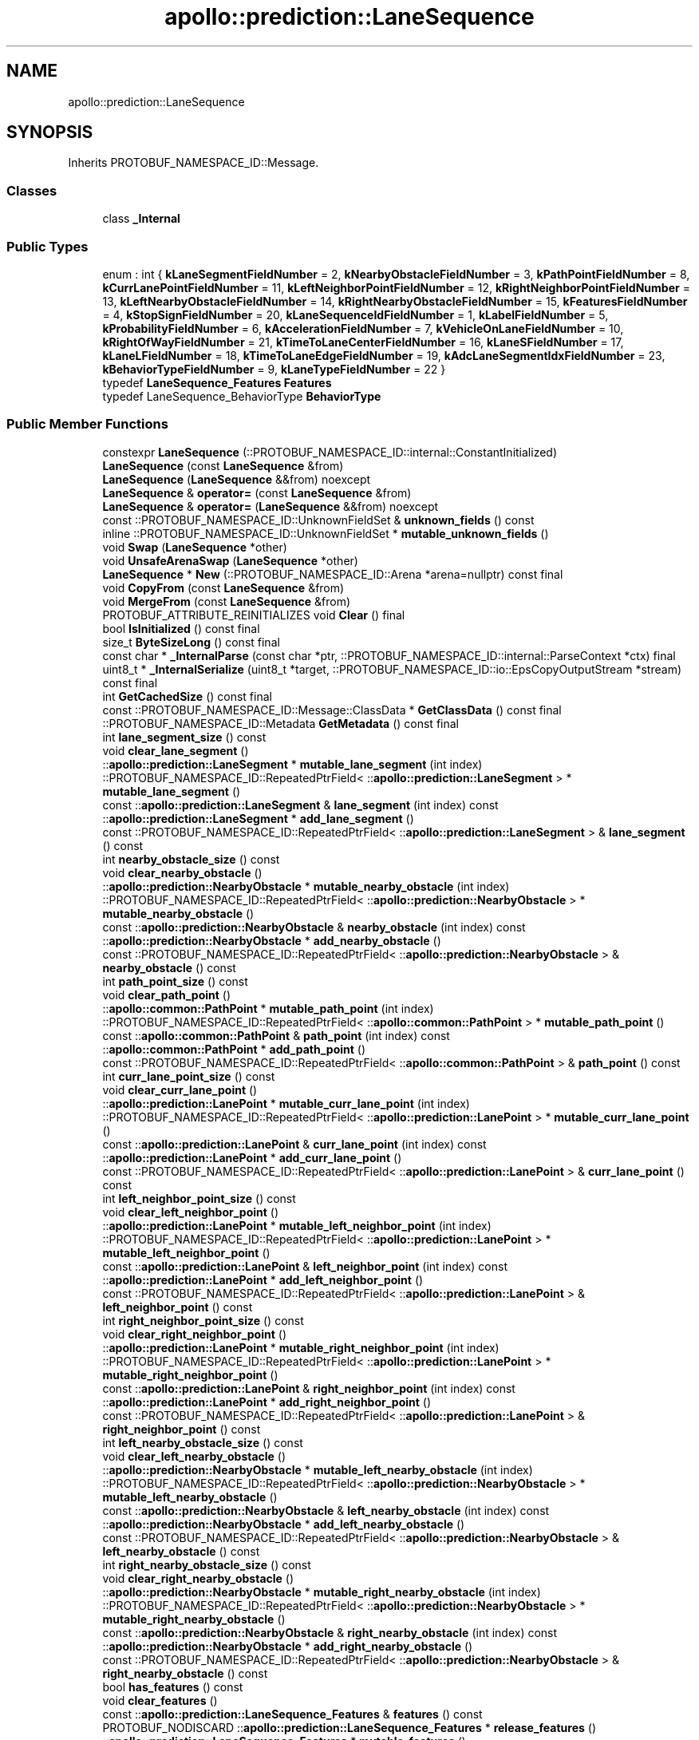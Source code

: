 .TH "apollo::prediction::LaneSequence" 3 "Sun Sep 3 2023" "Version 8.0" "Cyber-Cmake" \" -*- nroff -*-
.ad l
.nh
.SH NAME
apollo::prediction::LaneSequence
.SH SYNOPSIS
.br
.PP
.PP
Inherits PROTOBUF_NAMESPACE_ID::Message\&.
.SS "Classes"

.in +1c
.ti -1c
.RI "class \fB_Internal\fP"
.br
.in -1c
.SS "Public Types"

.in +1c
.ti -1c
.RI "enum : int { \fBkLaneSegmentFieldNumber\fP = 2, \fBkNearbyObstacleFieldNumber\fP = 3, \fBkPathPointFieldNumber\fP = 8, \fBkCurrLanePointFieldNumber\fP = 11, \fBkLeftNeighborPointFieldNumber\fP = 12, \fBkRightNeighborPointFieldNumber\fP = 13, \fBkLeftNearbyObstacleFieldNumber\fP = 14, \fBkRightNearbyObstacleFieldNumber\fP = 15, \fBkFeaturesFieldNumber\fP = 4, \fBkStopSignFieldNumber\fP = 20, \fBkLaneSequenceIdFieldNumber\fP = 1, \fBkLabelFieldNumber\fP = 5, \fBkProbabilityFieldNumber\fP = 6, \fBkAccelerationFieldNumber\fP = 7, \fBkVehicleOnLaneFieldNumber\fP = 10, \fBkRightOfWayFieldNumber\fP = 21, \fBkTimeToLaneCenterFieldNumber\fP = 16, \fBkLaneSFieldNumber\fP = 17, \fBkLaneLFieldNumber\fP = 18, \fBkTimeToLaneEdgeFieldNumber\fP = 19, \fBkAdcLaneSegmentIdxFieldNumber\fP = 23, \fBkBehaviorTypeFieldNumber\fP = 9, \fBkLaneTypeFieldNumber\fP = 22 }"
.br
.ti -1c
.RI "typedef \fBLaneSequence_Features\fP \fBFeatures\fP"
.br
.ti -1c
.RI "typedef LaneSequence_BehaviorType \fBBehaviorType\fP"
.br
.in -1c
.SS "Public Member Functions"

.in +1c
.ti -1c
.RI "constexpr \fBLaneSequence\fP (::PROTOBUF_NAMESPACE_ID::internal::ConstantInitialized)"
.br
.ti -1c
.RI "\fBLaneSequence\fP (const \fBLaneSequence\fP &from)"
.br
.ti -1c
.RI "\fBLaneSequence\fP (\fBLaneSequence\fP &&from) noexcept"
.br
.ti -1c
.RI "\fBLaneSequence\fP & \fBoperator=\fP (const \fBLaneSequence\fP &from)"
.br
.ti -1c
.RI "\fBLaneSequence\fP & \fBoperator=\fP (\fBLaneSequence\fP &&from) noexcept"
.br
.ti -1c
.RI "const ::PROTOBUF_NAMESPACE_ID::UnknownFieldSet & \fBunknown_fields\fP () const"
.br
.ti -1c
.RI "inline ::PROTOBUF_NAMESPACE_ID::UnknownFieldSet * \fBmutable_unknown_fields\fP ()"
.br
.ti -1c
.RI "void \fBSwap\fP (\fBLaneSequence\fP *other)"
.br
.ti -1c
.RI "void \fBUnsafeArenaSwap\fP (\fBLaneSequence\fP *other)"
.br
.ti -1c
.RI "\fBLaneSequence\fP * \fBNew\fP (::PROTOBUF_NAMESPACE_ID::Arena *arena=nullptr) const final"
.br
.ti -1c
.RI "void \fBCopyFrom\fP (const \fBLaneSequence\fP &from)"
.br
.ti -1c
.RI "void \fBMergeFrom\fP (const \fBLaneSequence\fP &from)"
.br
.ti -1c
.RI "PROTOBUF_ATTRIBUTE_REINITIALIZES void \fBClear\fP () final"
.br
.ti -1c
.RI "bool \fBIsInitialized\fP () const final"
.br
.ti -1c
.RI "size_t \fBByteSizeLong\fP () const final"
.br
.ti -1c
.RI "const char * \fB_InternalParse\fP (const char *ptr, ::PROTOBUF_NAMESPACE_ID::internal::ParseContext *ctx) final"
.br
.ti -1c
.RI "uint8_t * \fB_InternalSerialize\fP (uint8_t *target, ::PROTOBUF_NAMESPACE_ID::io::EpsCopyOutputStream *stream) const final"
.br
.ti -1c
.RI "int \fBGetCachedSize\fP () const final"
.br
.ti -1c
.RI "const ::PROTOBUF_NAMESPACE_ID::Message::ClassData * \fBGetClassData\fP () const final"
.br
.ti -1c
.RI "::PROTOBUF_NAMESPACE_ID::Metadata \fBGetMetadata\fP () const final"
.br
.ti -1c
.RI "int \fBlane_segment_size\fP () const"
.br
.ti -1c
.RI "void \fBclear_lane_segment\fP ()"
.br
.ti -1c
.RI "::\fBapollo::prediction::LaneSegment\fP * \fBmutable_lane_segment\fP (int index)"
.br
.ti -1c
.RI "::PROTOBUF_NAMESPACE_ID::RepeatedPtrField< ::\fBapollo::prediction::LaneSegment\fP > * \fBmutable_lane_segment\fP ()"
.br
.ti -1c
.RI "const ::\fBapollo::prediction::LaneSegment\fP & \fBlane_segment\fP (int index) const"
.br
.ti -1c
.RI "::\fBapollo::prediction::LaneSegment\fP * \fBadd_lane_segment\fP ()"
.br
.ti -1c
.RI "const ::PROTOBUF_NAMESPACE_ID::RepeatedPtrField< ::\fBapollo::prediction::LaneSegment\fP > & \fBlane_segment\fP () const"
.br
.ti -1c
.RI "int \fBnearby_obstacle_size\fP () const"
.br
.ti -1c
.RI "void \fBclear_nearby_obstacle\fP ()"
.br
.ti -1c
.RI "::\fBapollo::prediction::NearbyObstacle\fP * \fBmutable_nearby_obstacle\fP (int index)"
.br
.ti -1c
.RI "::PROTOBUF_NAMESPACE_ID::RepeatedPtrField< ::\fBapollo::prediction::NearbyObstacle\fP > * \fBmutable_nearby_obstacle\fP ()"
.br
.ti -1c
.RI "const ::\fBapollo::prediction::NearbyObstacle\fP & \fBnearby_obstacle\fP (int index) const"
.br
.ti -1c
.RI "::\fBapollo::prediction::NearbyObstacle\fP * \fBadd_nearby_obstacle\fP ()"
.br
.ti -1c
.RI "const ::PROTOBUF_NAMESPACE_ID::RepeatedPtrField< ::\fBapollo::prediction::NearbyObstacle\fP > & \fBnearby_obstacle\fP () const"
.br
.ti -1c
.RI "int \fBpath_point_size\fP () const"
.br
.ti -1c
.RI "void \fBclear_path_point\fP ()"
.br
.ti -1c
.RI "::\fBapollo::common::PathPoint\fP * \fBmutable_path_point\fP (int index)"
.br
.ti -1c
.RI "::PROTOBUF_NAMESPACE_ID::RepeatedPtrField< ::\fBapollo::common::PathPoint\fP > * \fBmutable_path_point\fP ()"
.br
.ti -1c
.RI "const ::\fBapollo::common::PathPoint\fP & \fBpath_point\fP (int index) const"
.br
.ti -1c
.RI "::\fBapollo::common::PathPoint\fP * \fBadd_path_point\fP ()"
.br
.ti -1c
.RI "const ::PROTOBUF_NAMESPACE_ID::RepeatedPtrField< ::\fBapollo::common::PathPoint\fP > & \fBpath_point\fP () const"
.br
.ti -1c
.RI "int \fBcurr_lane_point_size\fP () const"
.br
.ti -1c
.RI "void \fBclear_curr_lane_point\fP ()"
.br
.ti -1c
.RI "::\fBapollo::prediction::LanePoint\fP * \fBmutable_curr_lane_point\fP (int index)"
.br
.ti -1c
.RI "::PROTOBUF_NAMESPACE_ID::RepeatedPtrField< ::\fBapollo::prediction::LanePoint\fP > * \fBmutable_curr_lane_point\fP ()"
.br
.ti -1c
.RI "const ::\fBapollo::prediction::LanePoint\fP & \fBcurr_lane_point\fP (int index) const"
.br
.ti -1c
.RI "::\fBapollo::prediction::LanePoint\fP * \fBadd_curr_lane_point\fP ()"
.br
.ti -1c
.RI "const ::PROTOBUF_NAMESPACE_ID::RepeatedPtrField< ::\fBapollo::prediction::LanePoint\fP > & \fBcurr_lane_point\fP () const"
.br
.ti -1c
.RI "int \fBleft_neighbor_point_size\fP () const"
.br
.ti -1c
.RI "void \fBclear_left_neighbor_point\fP ()"
.br
.ti -1c
.RI "::\fBapollo::prediction::LanePoint\fP * \fBmutable_left_neighbor_point\fP (int index)"
.br
.ti -1c
.RI "::PROTOBUF_NAMESPACE_ID::RepeatedPtrField< ::\fBapollo::prediction::LanePoint\fP > * \fBmutable_left_neighbor_point\fP ()"
.br
.ti -1c
.RI "const ::\fBapollo::prediction::LanePoint\fP & \fBleft_neighbor_point\fP (int index) const"
.br
.ti -1c
.RI "::\fBapollo::prediction::LanePoint\fP * \fBadd_left_neighbor_point\fP ()"
.br
.ti -1c
.RI "const ::PROTOBUF_NAMESPACE_ID::RepeatedPtrField< ::\fBapollo::prediction::LanePoint\fP > & \fBleft_neighbor_point\fP () const"
.br
.ti -1c
.RI "int \fBright_neighbor_point_size\fP () const"
.br
.ti -1c
.RI "void \fBclear_right_neighbor_point\fP ()"
.br
.ti -1c
.RI "::\fBapollo::prediction::LanePoint\fP * \fBmutable_right_neighbor_point\fP (int index)"
.br
.ti -1c
.RI "::PROTOBUF_NAMESPACE_ID::RepeatedPtrField< ::\fBapollo::prediction::LanePoint\fP > * \fBmutable_right_neighbor_point\fP ()"
.br
.ti -1c
.RI "const ::\fBapollo::prediction::LanePoint\fP & \fBright_neighbor_point\fP (int index) const"
.br
.ti -1c
.RI "::\fBapollo::prediction::LanePoint\fP * \fBadd_right_neighbor_point\fP ()"
.br
.ti -1c
.RI "const ::PROTOBUF_NAMESPACE_ID::RepeatedPtrField< ::\fBapollo::prediction::LanePoint\fP > & \fBright_neighbor_point\fP () const"
.br
.ti -1c
.RI "int \fBleft_nearby_obstacle_size\fP () const"
.br
.ti -1c
.RI "void \fBclear_left_nearby_obstacle\fP ()"
.br
.ti -1c
.RI "::\fBapollo::prediction::NearbyObstacle\fP * \fBmutable_left_nearby_obstacle\fP (int index)"
.br
.ti -1c
.RI "::PROTOBUF_NAMESPACE_ID::RepeatedPtrField< ::\fBapollo::prediction::NearbyObstacle\fP > * \fBmutable_left_nearby_obstacle\fP ()"
.br
.ti -1c
.RI "const ::\fBapollo::prediction::NearbyObstacle\fP & \fBleft_nearby_obstacle\fP (int index) const"
.br
.ti -1c
.RI "::\fBapollo::prediction::NearbyObstacle\fP * \fBadd_left_nearby_obstacle\fP ()"
.br
.ti -1c
.RI "const ::PROTOBUF_NAMESPACE_ID::RepeatedPtrField< ::\fBapollo::prediction::NearbyObstacle\fP > & \fBleft_nearby_obstacle\fP () const"
.br
.ti -1c
.RI "int \fBright_nearby_obstacle_size\fP () const"
.br
.ti -1c
.RI "void \fBclear_right_nearby_obstacle\fP ()"
.br
.ti -1c
.RI "::\fBapollo::prediction::NearbyObstacle\fP * \fBmutable_right_nearby_obstacle\fP (int index)"
.br
.ti -1c
.RI "::PROTOBUF_NAMESPACE_ID::RepeatedPtrField< ::\fBapollo::prediction::NearbyObstacle\fP > * \fBmutable_right_nearby_obstacle\fP ()"
.br
.ti -1c
.RI "const ::\fBapollo::prediction::NearbyObstacle\fP & \fBright_nearby_obstacle\fP (int index) const"
.br
.ti -1c
.RI "::\fBapollo::prediction::NearbyObstacle\fP * \fBadd_right_nearby_obstacle\fP ()"
.br
.ti -1c
.RI "const ::PROTOBUF_NAMESPACE_ID::RepeatedPtrField< ::\fBapollo::prediction::NearbyObstacle\fP > & \fBright_nearby_obstacle\fP () const"
.br
.ti -1c
.RI "bool \fBhas_features\fP () const"
.br
.ti -1c
.RI "void \fBclear_features\fP ()"
.br
.ti -1c
.RI "const ::\fBapollo::prediction::LaneSequence_Features\fP & \fBfeatures\fP () const"
.br
.ti -1c
.RI "PROTOBUF_NODISCARD ::\fBapollo::prediction::LaneSequence_Features\fP * \fBrelease_features\fP ()"
.br
.ti -1c
.RI "::\fBapollo::prediction::LaneSequence_Features\fP * \fBmutable_features\fP ()"
.br
.ti -1c
.RI "void \fBset_allocated_features\fP (::\fBapollo::prediction::LaneSequence_Features\fP *features)"
.br
.ti -1c
.RI "void \fBunsafe_arena_set_allocated_features\fP (::\fBapollo::prediction::LaneSequence_Features\fP *features)"
.br
.ti -1c
.RI "::\fBapollo::prediction::LaneSequence_Features\fP * \fBunsafe_arena_release_features\fP ()"
.br
.ti -1c
.RI "bool \fBhas_stop_sign\fP () const"
.br
.ti -1c
.RI "void \fBclear_stop_sign\fP ()"
.br
.ti -1c
.RI "const ::\fBapollo::prediction::StopSign\fP & \fBstop_sign\fP () const"
.br
.ti -1c
.RI "PROTOBUF_NODISCARD ::\fBapollo::prediction::StopSign\fP * \fBrelease_stop_sign\fP ()"
.br
.ti -1c
.RI "::\fBapollo::prediction::StopSign\fP * \fBmutable_stop_sign\fP ()"
.br
.ti -1c
.RI "void \fBset_allocated_stop_sign\fP (::\fBapollo::prediction::StopSign\fP *stop_sign)"
.br
.ti -1c
.RI "void \fBunsafe_arena_set_allocated_stop_sign\fP (::\fBapollo::prediction::StopSign\fP *stop_sign)"
.br
.ti -1c
.RI "::\fBapollo::prediction::StopSign\fP * \fBunsafe_arena_release_stop_sign\fP ()"
.br
.ti -1c
.RI "bool \fBhas_lane_sequence_id\fP () const"
.br
.ti -1c
.RI "void \fBclear_lane_sequence_id\fP ()"
.br
.ti -1c
.RI "int32_t \fBlane_sequence_id\fP () const"
.br
.ti -1c
.RI "void \fBset_lane_sequence_id\fP (int32_t value)"
.br
.ti -1c
.RI "bool \fBhas_label\fP () const"
.br
.ti -1c
.RI "void \fBclear_label\fP ()"
.br
.ti -1c
.RI "int32_t \fBlabel\fP () const"
.br
.ti -1c
.RI "void \fBset_label\fP (int32_t value)"
.br
.ti -1c
.RI "bool \fBhas_probability\fP () const"
.br
.ti -1c
.RI "void \fBclear_probability\fP ()"
.br
.ti -1c
.RI "double \fBprobability\fP () const"
.br
.ti -1c
.RI "void \fBset_probability\fP (double value)"
.br
.ti -1c
.RI "bool \fBhas_acceleration\fP () const"
.br
.ti -1c
.RI "void \fBclear_acceleration\fP ()"
.br
.ti -1c
.RI "double \fBacceleration\fP () const"
.br
.ti -1c
.RI "void \fBset_acceleration\fP (double value)"
.br
.ti -1c
.RI "bool \fBhas_vehicle_on_lane\fP () const"
.br
.ti -1c
.RI "void \fBclear_vehicle_on_lane\fP ()"
.br
.ti -1c
.RI "bool \fBvehicle_on_lane\fP () const"
.br
.ti -1c
.RI "void \fBset_vehicle_on_lane\fP (bool value)"
.br
.ti -1c
.RI "bool \fBhas_right_of_way\fP () const"
.br
.ti -1c
.RI "void \fBclear_right_of_way\fP ()"
.br
.ti -1c
.RI "int32_t \fBright_of_way\fP () const"
.br
.ti -1c
.RI "void \fBset_right_of_way\fP (int32_t value)"
.br
.ti -1c
.RI "bool \fBhas_time_to_lane_center\fP () const"
.br
.ti -1c
.RI "void \fBclear_time_to_lane_center\fP ()"
.br
.ti -1c
.RI "double \fBtime_to_lane_center\fP () const"
.br
.ti -1c
.RI "void \fBset_time_to_lane_center\fP (double value)"
.br
.ti -1c
.RI "bool \fBhas_lane_s\fP () const"
.br
.ti -1c
.RI "void \fBclear_lane_s\fP ()"
.br
.ti -1c
.RI "double \fBlane_s\fP () const"
.br
.ti -1c
.RI "void \fBset_lane_s\fP (double value)"
.br
.ti -1c
.RI "bool \fBhas_lane_l\fP () const"
.br
.ti -1c
.RI "void \fBclear_lane_l\fP ()"
.br
.ti -1c
.RI "double \fBlane_l\fP () const"
.br
.ti -1c
.RI "void \fBset_lane_l\fP (double value)"
.br
.ti -1c
.RI "bool \fBhas_time_to_lane_edge\fP () const"
.br
.ti -1c
.RI "void \fBclear_time_to_lane_edge\fP ()"
.br
.ti -1c
.RI "double \fBtime_to_lane_edge\fP () const"
.br
.ti -1c
.RI "void \fBset_time_to_lane_edge\fP (double value)"
.br
.ti -1c
.RI "bool \fBhas_adc_lane_segment_idx\fP () const"
.br
.ti -1c
.RI "void \fBclear_adc_lane_segment_idx\fP ()"
.br
.ti -1c
.RI "int32_t \fBadc_lane_segment_idx\fP () const"
.br
.ti -1c
.RI "void \fBset_adc_lane_segment_idx\fP (int32_t value)"
.br
.ti -1c
.RI "bool \fBhas_behavior_type\fP () const"
.br
.ti -1c
.RI "void \fBclear_behavior_type\fP ()"
.br
.ti -1c
.RI "::apollo::prediction::LaneSequence_BehaviorType \fBbehavior_type\fP () const"
.br
.ti -1c
.RI "void \fBset_behavior_type\fP (::apollo::prediction::LaneSequence_BehaviorType value)"
.br
.ti -1c
.RI "bool \fBhas_lane_type\fP () const"
.br
.ti -1c
.RI "void \fBclear_lane_type\fP ()"
.br
.ti -1c
.RI "::apollo::hdmap::Lane_LaneType \fBlane_type\fP () const"
.br
.ti -1c
.RI "void \fBset_lane_type\fP (::apollo::hdmap::Lane_LaneType value)"
.br
.in -1c
.SS "Static Public Member Functions"

.in +1c
.ti -1c
.RI "static const ::PROTOBUF_NAMESPACE_ID::Descriptor * \fBdescriptor\fP ()"
.br
.ti -1c
.RI "static const ::PROTOBUF_NAMESPACE_ID::Descriptor * \fBGetDescriptor\fP ()"
.br
.ti -1c
.RI "static const ::PROTOBUF_NAMESPACE_ID::Reflection * \fBGetReflection\fP ()"
.br
.ti -1c
.RI "static const \fBLaneSequence\fP & \fBdefault_instance\fP ()"
.br
.ti -1c
.RI "static const \fBLaneSequence\fP * \fBinternal_default_instance\fP ()"
.br
.ti -1c
.RI "static bool \fBBehaviorType_IsValid\fP (int value)"
.br
.ti -1c
.RI "static const ::PROTOBUF_NAMESPACE_ID::EnumDescriptor * \fBBehaviorType_descriptor\fP ()"
.br
.ti -1c
.RI "template<typename T > static const std::string & \fBBehaviorType_Name\fP (T enum_t_value)"
.br
.ti -1c
.RI "static bool \fBBehaviorType_Parse\fP (::PROTOBUF_NAMESPACE_ID::ConstStringParam name, BehaviorType *value)"
.br
.in -1c
.SS "Static Public Attributes"

.in +1c
.ti -1c
.RI "static constexpr int \fBkIndexInFileMessages\fP"
.br
.ti -1c
.RI "static const ClassData \fB_class_data_\fP"
.br
.ti -1c
.RI "static constexpr BehaviorType \fBNOT_GOTO_LANE\fP"
.br
.ti -1c
.RI "static constexpr BehaviorType \fBCONSTANT_SPEED\fP"
.br
.ti -1c
.RI "static constexpr BehaviorType \fBSMALL_ACCELERATION\fP"
.br
.ti -1c
.RI "static constexpr BehaviorType \fBLARGE_ACCELERATION\fP"
.br
.ti -1c
.RI "static constexpr BehaviorType \fBSMALL_DECELERATION\fP"
.br
.ti -1c
.RI "static constexpr BehaviorType \fBLARGE_DECELERATION\fP"
.br
.ti -1c
.RI "static constexpr BehaviorType \fBBehaviorType_MIN\fP"
.br
.ti -1c
.RI "static constexpr BehaviorType \fBBehaviorType_MAX\fP"
.br
.ti -1c
.RI "static constexpr int \fBBehaviorType_ARRAYSIZE\fP"
.br
.in -1c
.SS "Protected Member Functions"

.in +1c
.ti -1c
.RI "\fBLaneSequence\fP (::PROTOBUF_NAMESPACE_ID::Arena *arena, bool is_message_owned=false)"
.br
.in -1c
.SS "Friends"

.in +1c
.ti -1c
.RI "class \fB::PROTOBUF_NAMESPACE_ID::internal::AnyMetadata\fP"
.br
.ti -1c
.RI "template<typename T > class \fB::PROTOBUF_NAMESPACE_ID::Arena::InternalHelper\fP"
.br
.ti -1c
.RI "struct \fB::TableStruct_modules_2fcommon_5fmsgs_2fprediction_5fmsgs_2flane_5fgraph_2eproto\fP"
.br
.ti -1c
.RI "void \fBswap\fP (\fBLaneSequence\fP &a, \fBLaneSequence\fP &b)"
.br
.in -1c
.SH "Member Data Documentation"
.PP 
.SS "const ::PROTOBUF_NAMESPACE_ID::Message::ClassData apollo::prediction::LaneSequence::_class_data_\fC [static]\fP"
\fBInitial value:\fP
.PP
.nf
= {
    ::PROTOBUF_NAMESPACE_ID::Message::CopyWithSizeCheck,
    LaneSequence::MergeImpl
}
.fi
.SS "constexpr int apollo::prediction::LaneSequence::BehaviorType_ARRAYSIZE\fC [static]\fP, \fC [constexpr]\fP"
\fBInitial value:\fP
.PP
.nf
=
    LaneSequence_BehaviorType_BehaviorType_ARRAYSIZE
.fi
.SS "constexpr LaneSequence_BehaviorType apollo::prediction::LaneSequence::BehaviorType_MAX\fC [static]\fP, \fC [constexpr]\fP"
\fBInitial value:\fP
.PP
.nf
=
    LaneSequence_BehaviorType_BehaviorType_MAX
.fi
.SS "constexpr LaneSequence_BehaviorType apollo::prediction::LaneSequence::BehaviorType_MIN\fC [static]\fP, \fC [constexpr]\fP"
\fBInitial value:\fP
.PP
.nf
=
    LaneSequence_BehaviorType_BehaviorType_MIN
.fi
.SS "constexpr LaneSequence_BehaviorType apollo::prediction::LaneSequence::CONSTANT_SPEED\fC [static]\fP, \fC [constexpr]\fP"
\fBInitial value:\fP
.PP
.nf
=
    LaneSequence_BehaviorType_CONSTANT_SPEED
.fi
.SS "constexpr int apollo::prediction::LaneSequence::kIndexInFileMessages\fC [static]\fP, \fC [constexpr]\fP"
\fBInitial value:\fP
.PP
.nf
=
    5
.fi
.SS "constexpr LaneSequence_BehaviorType apollo::prediction::LaneSequence::LARGE_ACCELERATION\fC [static]\fP, \fC [constexpr]\fP"
\fBInitial value:\fP
.PP
.nf
=
    LaneSequence_BehaviorType_LARGE_ACCELERATION
.fi
.SS "constexpr LaneSequence_BehaviorType apollo::prediction::LaneSequence::LARGE_DECELERATION\fC [static]\fP, \fC [constexpr]\fP"
\fBInitial value:\fP
.PP
.nf
=
    LaneSequence_BehaviorType_LARGE_DECELERATION
.fi
.SS "constexpr LaneSequence_BehaviorType apollo::prediction::LaneSequence::NOT_GOTO_LANE\fC [static]\fP, \fC [constexpr]\fP"
\fBInitial value:\fP
.PP
.nf
=
    LaneSequence_BehaviorType_NOT_GOTO_LANE
.fi
.SS "constexpr LaneSequence_BehaviorType apollo::prediction::LaneSequence::SMALL_ACCELERATION\fC [static]\fP, \fC [constexpr]\fP"
\fBInitial value:\fP
.PP
.nf
=
    LaneSequence_BehaviorType_SMALL_ACCELERATION
.fi
.SS "constexpr LaneSequence_BehaviorType apollo::prediction::LaneSequence::SMALL_DECELERATION\fC [static]\fP, \fC [constexpr]\fP"
\fBInitial value:\fP
.PP
.nf
=
    LaneSequence_BehaviorType_SMALL_DECELERATION
.fi


.SH "Author"
.PP 
Generated automatically by Doxygen for Cyber-Cmake from the source code\&.
